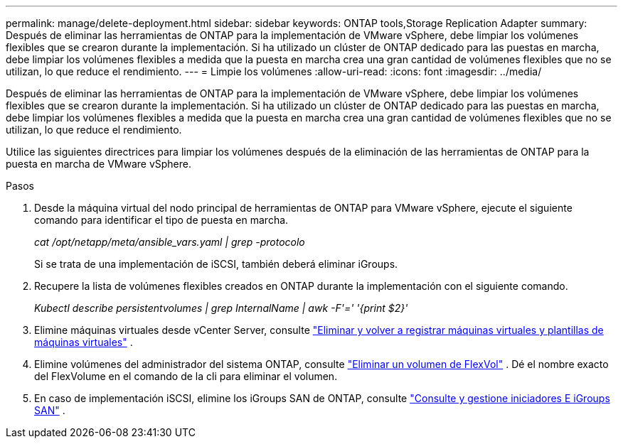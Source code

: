 ---
permalink: manage/delete-deployment.html 
sidebar: sidebar 
keywords: ONTAP tools,Storage Replication Adapter 
summary: Después de eliminar las herramientas de ONTAP para la implementación de VMware vSphere, debe limpiar los volúmenes flexibles que se crearon durante la implementación. Si ha utilizado un clúster de ONTAP dedicado para las puestas en marcha, debe limpiar los volúmenes flexibles a medida que la puesta en marcha crea una gran cantidad de volúmenes flexibles que no se utilizan, lo que reduce el rendimiento. 
---
= Limpie los volúmenes
:allow-uri-read: 
:icons: font
:imagesdir: ../media/


[role="lead"]
Después de eliminar las herramientas de ONTAP para la implementación de VMware vSphere, debe limpiar los volúmenes flexibles que se crearon durante la implementación. Si ha utilizado un clúster de ONTAP dedicado para las puestas en marcha, debe limpiar los volúmenes flexibles a medida que la puesta en marcha crea una gran cantidad de volúmenes flexibles que no se utilizan, lo que reduce el rendimiento.

Utilice las siguientes directrices para limpiar los volúmenes después de la eliminación de las herramientas de ONTAP para la puesta en marcha de VMware vSphere.

.Pasos
. Desde la máquina virtual del nodo principal de herramientas de ONTAP para VMware vSphere, ejecute el siguiente comando para identificar el tipo de puesta en marcha.
+
_cat /opt/netapp/meta/ansible_vars.yaml | grep -protocolo_

+
Si se trata de una implementación de iSCSI, también deberá eliminar iGroups.

. Recupere la lista de volúmenes flexibles creados en ONTAP durante la implementación con el siguiente comando.
+
_Kubectl describe persistentvolumes | grep InternalName | awk -F'=' '{print $2}'_

. Elimine máquinas virtuales desde vCenter Server, consulte https://techdocs.broadcom.com/us/en/vmware-cis/vsphere/vsphere/8-0/vsphere-virtual-machine-administration-guide-8-0/managing-virtual-machinesvsphere-vm-admin/adding-and-removing-virtual-machinesvsphere-vm-admin.html#GUID-376174FE-F936-4BE4-B8C2-48EED42F110B-en["Eliminar y volver a registrar máquinas virtuales y plantillas de máquinas virtuales"] .
. Elimine volúmenes del administrador del sistema ONTAP, consulte https://docs.netapp.com/us-en/ontap/volumes/delete-flexvol-task.html["Eliminar un volumen de FlexVol"] . Dé el nombre exacto del FlexVolume en el comando de la cli para eliminar el volumen.
. En caso de implementación iSCSI, elimine los iGroups SAN de ONTAP, consulte https://docs.netapp.com/us-en/ontap/san-admin/manage-san-initiators-task.html["Consulte y gestione iniciadores E iGroups SAN"] .

